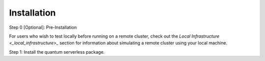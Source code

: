 ============
Installation
============

Step 0 [Optional]: Pre-Installation

For users who wish to test locally before running on a remote cluster, check out the `Local Infrastructure <_local_infrastructure>_` section for information
about simulating a remote cluster using your local machine.

Step 1: Install the quantum serverless package.

.. code-block::
   :caption: Install quantum_serverless via pip.

      pip install --upgrade pip
      pip install quantum_serverless
